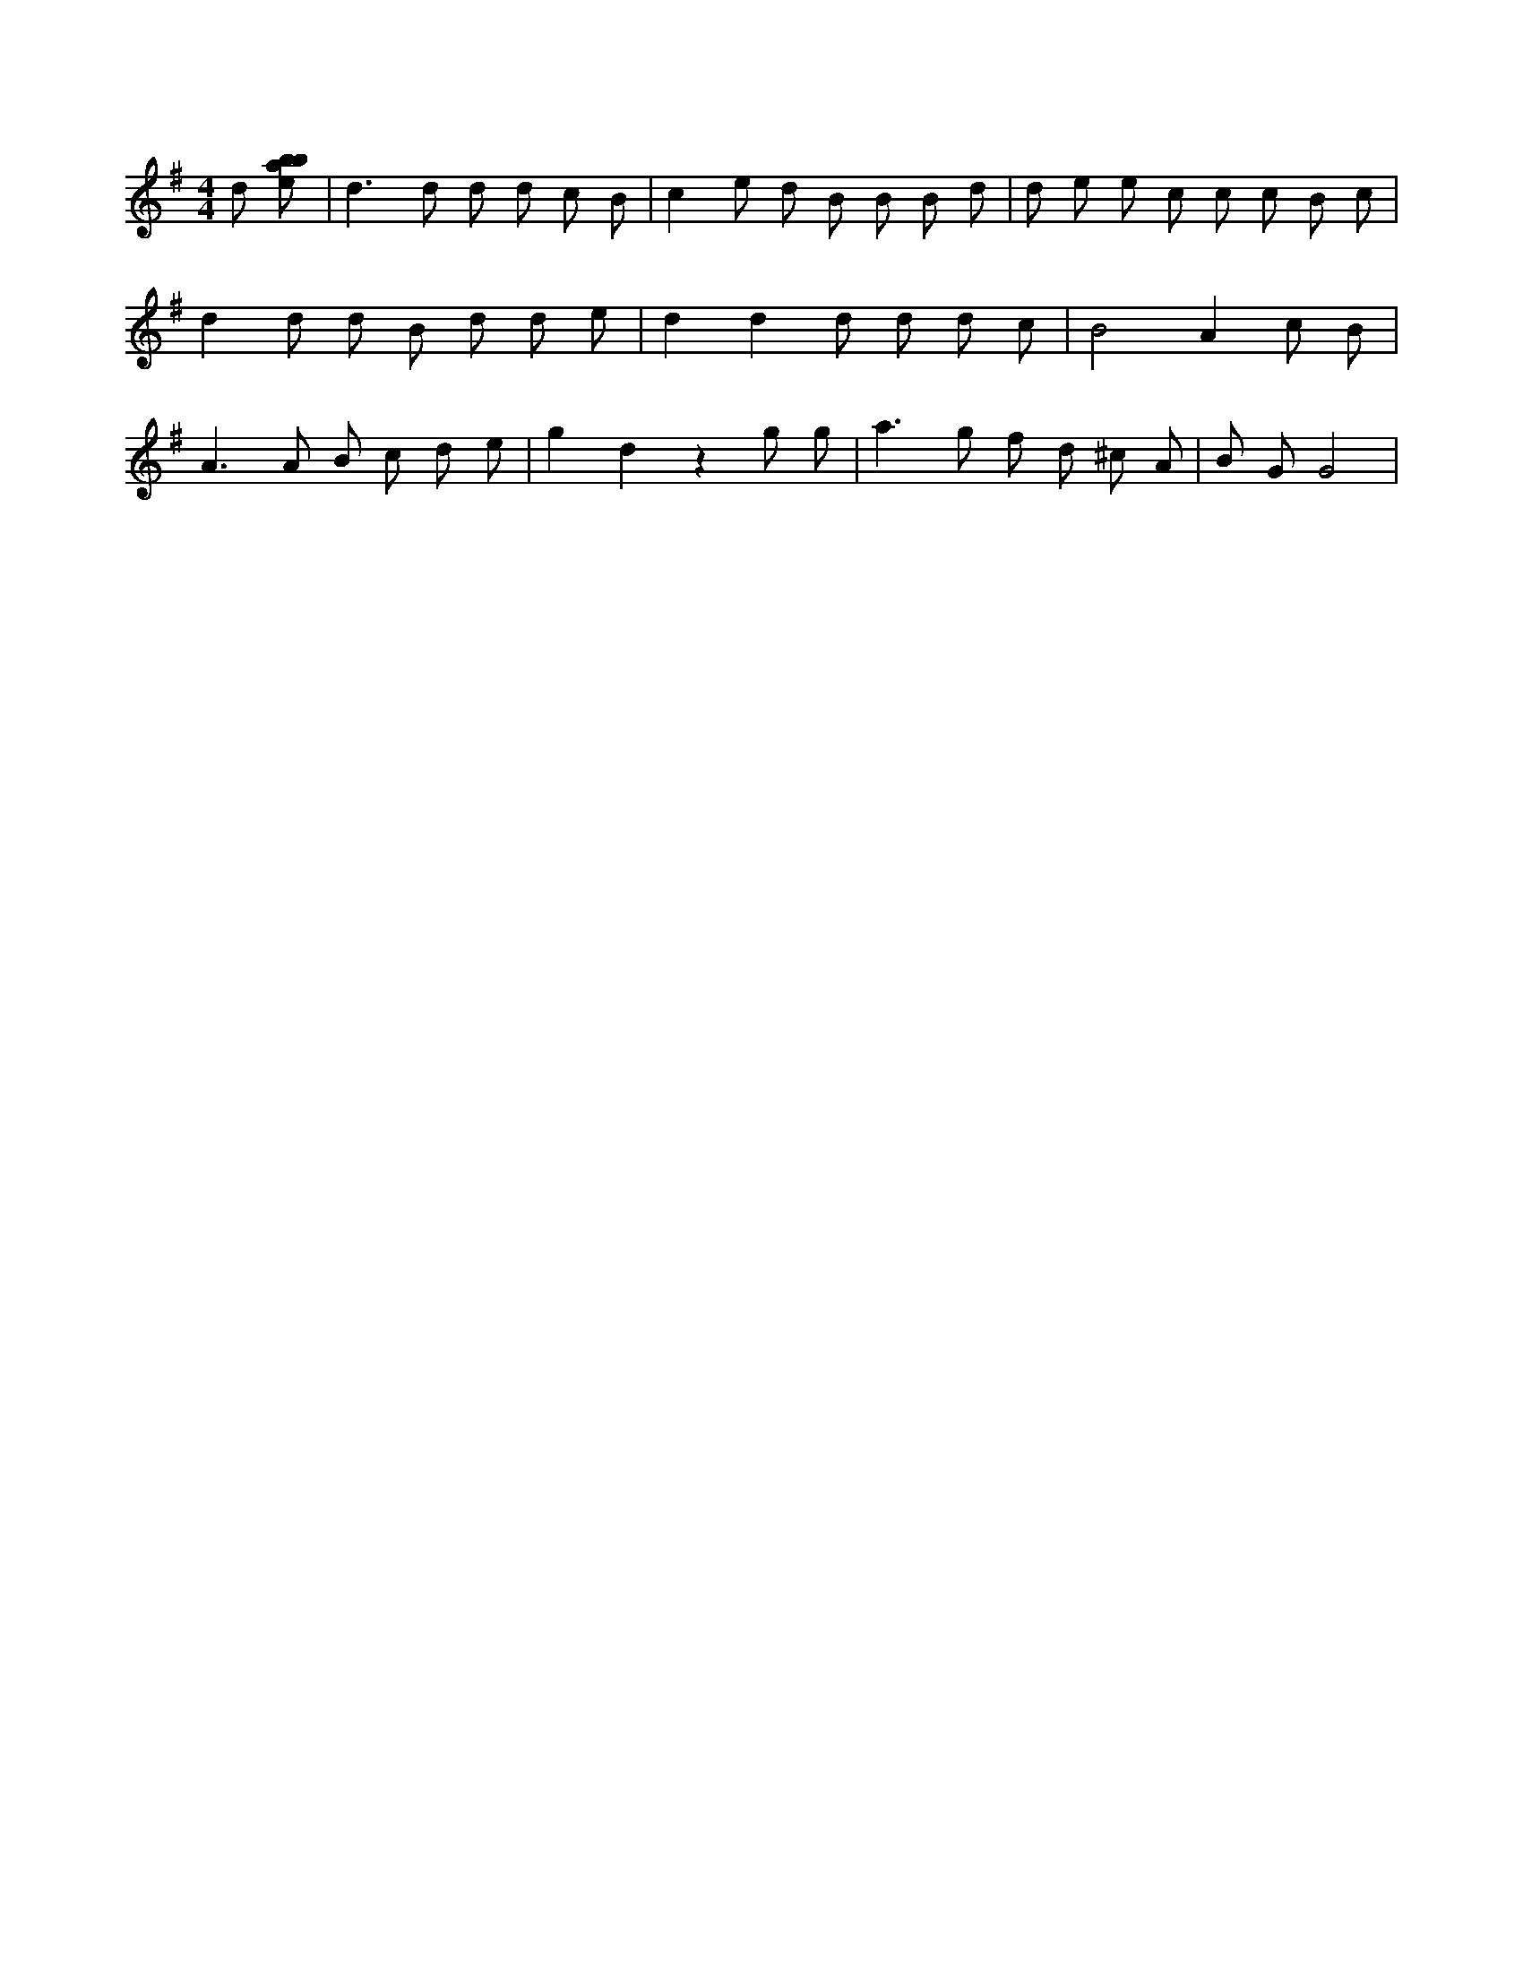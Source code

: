 X:426
L:1/8
M:4/4
K:Gclef
d [ebab] | d2 > d2 d d c B | c2 e d B B B d | d e e c c c B c | d2 d d B d d e | d2 d2 d d d c | B4 A2 c B | A2 > A2 B c d e | g2 d2 z2 g g | a2 > g2 f d ^c A | B G G4 |
